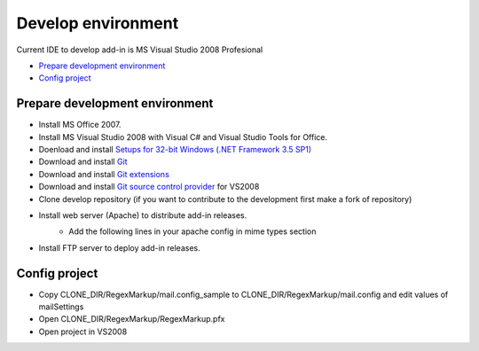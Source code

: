 Develop environment
===================
Current IDE to develop add-in is MS Visual Studio 2008 Profesional

* `Prepare development environment`_
* `Config project`_

Prepare development environment
-------------------------------

* Install MS Office 2007.

* Install MS Visual Studio 2008 with Visual C# and Visual Studio Tools for Office.

* Doenload and install `Setups for 32-bit Windows (.NET Framework 3.5 SP1) <http://system.data.sqlite.org/downloads/1.0.80.0/sqlite-netFx35-setup-bundle-x86-2008-1.0.80.0.exe>`_

* Download and install `Git <http://git-scm.com/download>`_

* Download and install `Git extensions <http://code.google.com/p/gitextensions>`_

* Download and install `Git source control provider <http://gitscc.codeplex.com/releases/view/46589>`_ for VS2008

* Clone develop repository (if you want to contribute to the development first make a fork of repository)

* Install web server (Apache) to distribute add-in releases.
	* Add the following lines in your apache config in mime types section
		.. code-block:: xml
			:linenos:

			AddType application/x-ms-application application
			AddType application/x-ms-manifest manifest
			AddType application/octet-stream deploy
			AddType application/vnd.ms-xpsdocument xps
			AddType application/xaml+xml xaml
			AddType application/x-ms-xbap xbap
			AddType application/x-silverlight-app xap
			AddType application/microsoftpatch msp
			AddType application/microsoftupdate msu
			AddType application/x-ms-vsto vsto

* Install FTP server to deploy add-in releases.

Config project
--------------

* Copy CLONE_DIR/RegexMarkup/mail.config_sample to CLONE_DIR/RegexMarkup/mail.config and edit values of mailSettings
* Open CLONE_DIR/RegexMarkup/RegexMarkup.pfx
* Open project in VS2008
